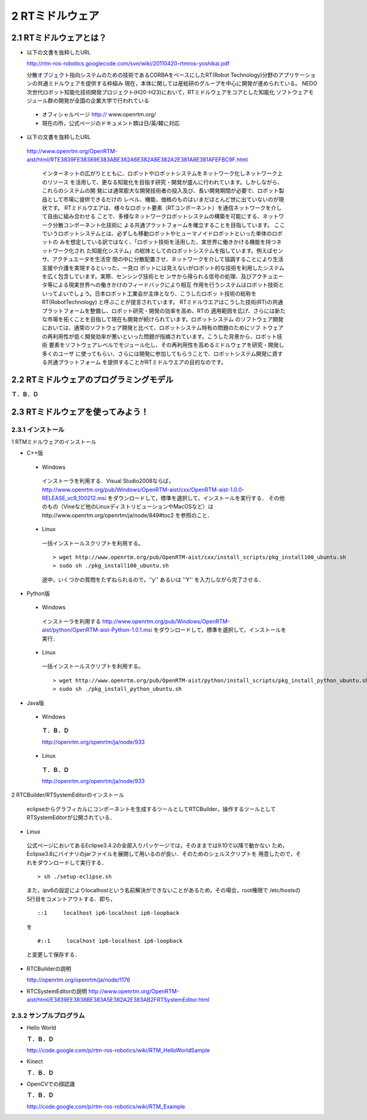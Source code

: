 ================
2 RTミドルウェア
================

------------------------
2.1 RTミドルウェアとは？
------------------------

- 以下の文書を抜粋したURL

  http://rtm-ros-robotics.googlecode.com/svn/wiki/20110420-rtmros-yoshikai.pdf

  分散オブジェクト指向システムのための技術であるCORBAをベースにしたRT(Robot Technology)分野のアプリケーションの共通ミドルウェアを提供する枠組み
  現在，本体に関しては産総研のグループを中心に開発が進められている。
  NEDO次世代ロボット知能化技術開発プロジェクト(H20-H23)において，RTミドルウェアをコアとした知能化
  ソフトウェアモジュール群の開発が全国の企業大学で行われている

 - オフィシャルページ http:// www.openrtm.org/

 - 現在の所，公式ページのドキュメント類は日/英/韓に対応

- 以下の文書を抜粋したURL

 http://www.openrtm.org/OpenRTM-aist/html/RTE3839FE38389E383ABE382A6E382A8E382A2E381A8E381AFEFBC9F.html

  インターネットの広がりとともに、ロボットやロボットシステムをネットワーク化しネットワーク上のリソース
  を活用して、更なる知能化を目指す研究・開発が盛んに行われています。しかしながら、これらのシステムの開
  発には通常膨大な開発技術者の投入及び、長い開発期間が必要で、ロボット製品として市場に提供できるだけの
  レベル、機能、価格のものはいまだほとんど世に出ていないのが現状です。
  RTミドルウエアは、様々なロボット要素（RTコンポーネント）を通信ネットワークを介して自由に組み合わせる
  ことで、多様なネットワークロボットシステムの構築を可能にする、ネットワーク分散コンポーネント化技術に
  よる共通プラットフォームを確立することを目指しています。 
  ここでいうロボットシステムとは、必ずしも移動ロボットやヒューマノイドロボットといった単体のロボットの
  みを想定している訳ではなく、「ロボット技術を活用した、実世界に働きかける機能を持つネットワーク化され
  た知能化システム」の総体としてのロボットシステムを指しています。例えばセンサ、アクチュエータを生活空
  間の中に分散配置させ、ネットワークを介して協調することにより生活支援や介護を実現するといった、一見ロ
  ボットには見えないがロボット的な技術を利用したシステムを広く包含しています。実際、センシング技術とセ
  ンサから得られる信号の処理、及びアクチュエータ等による現実世界への働きかけのフィードバックにより相互
  作用を行うシステムはロボット技術といってよいでしょう。日本ロボット工業会が主体となり、こうしたロボッ
  ト技術の総称を RT(RobotTechnology) と呼ぶことが提言されています。
  RTミドルウエアはこうした技術(RT)の共通プラットフォームを整備し、ロボット研究・開発の効率を高め、RTの
  適用範囲を広げ、さらには新たな市場を拓くことを目指して現在も開発が続けられています。ロボットシステム
  のソフトウェア開発においては、通常のソフトウェア開発と比べて、ロボットシステム特有の問題のためにソフ
  トウェアの再利用性が低く開発効率が悪いといった問題が指摘されています。こうした背景から、ロボット技術
  要素をソフトウェアレベルでモジュール化し、その再利用性を高めるミドルウェアを研究・開発し多くのユーザ
  に使ってもらい、さらには開発に参加してもらうことで、ロボットシステム開発に資する共通プラットフォーム
  を提供することがRTミドルウエアの目的なのです。
 
----------------------------------------
2.2 RTミドルウェアのプログラミングモデル
----------------------------------------

**Ｔ．Ｂ．Ｄ**

----------------------------------
2.3 RTミドルウェアを使ってみよう！
----------------------------------

~~~~~~~~~~~~~~~~~~
2.3.1 インストール
~~~~~~~~~~~~~~~~~~

1 RTMミドルウェアのインストール

- C++版

 - Windows
  インストーラを利用する．Visual Studio2008ならば，
  http://www.openrtm.org/pub/Windows/OpenRTM-aist/cxx/OpenRTM-aist-1.0.0-RELEASE_vc9_100212.msi
  をダウンロードして，標準を選択して，インストールを実行する．
  その他のもの（Vineなど他のLinuxディストリビューションやMacOSなど）はhttp://www.openrtm.org/openrtm/ja/node/849#toc2 を参照のこと． 

 - Linux
  一括インストールスクリプトを利用する。

  :: 
  
    > wget http://www.openrtm.org/pub/OpenRTM-aist/cxx/install_scripts/pkg_install100_ubuntu.sh
    > sudo sh ./pkg_install100_ubuntu.sh

  途中，いくつかの質問をたずねられるので，''y'' あるいは ''Y'' を入力しながら完了させる． 

- Python版

 - Windows
  インストーラを利用する
  http://www.openrtm.org/pub/Windows/OpenRTM-aist/python/OpenRTM-aist-Python-1.0.1.msi
  をダウンロードして，標準を選択して，インストールを実行． 

 - Linux
  一括インストールスクリプトを利用する。

  ::
  
    > wget http://www.openrtm.org/pub/OpenRTM-aist/python/install_scripts/pkg_install_python_ubuntu.sh
    > sudo sh ./pkg_install_python_ubuntu.sh

- Java版

 - Windows
  **Ｔ．Ｂ．Ｄ**

  http://openrtm.org/openrtm/ja/node/933

 - Linux
  **Ｔ．Ｂ．Ｄ**

  http://openrtm.org/openrtm/ja/node/933

2 RTCBuilder/RTSystemEditorのインストール

 eclipseからグラフィカルにコンポーネントを生成するツールとしてRTCBuilder，操作するツールとして
 RTSystemEditorが公開されている． 

- Linux

 公式ページにおいてあるEclipse3.4.2の全部入りパッケージでは，そのままでは9.10で以降で動かない
 ため，Eclipse3.6にバイナリのjarファイルを展開して用いるのが良い．そのためのシェルスクリプトを
 用意したので，それをダウンロードして実行する． 

 ::

   > sh ./setup-eclipse.sh

 また，ipv6の設定によりlocalhostという名前解決ができないことがあるため，その場合，root権限で
 /etc/hostsの5行目をコメントアウトする．即ち， 

 ::
 
   ::1     localhost ip6-localhost ip6-loopback   

 を
 
 ::
 
   #::1     localhost ip6-localhost ip6-loopback   

 と変更して保存する． 

- RTCBuilderの説明

  http://openrtm.org/openrtm/ja/node/1176

- RTCSystemEditorの説明
  http://www.openrtm.org/OpenRTM-aist/html/E3839EE3838BE383A5E382A2E383AB2FRTSystemEditor.html

~~~~~~~~~~~~~~~~~~~~~~~~
2.3.2 サンプルプログラム
~~~~~~~~~~~~~~~~~~~~~~~~

- Hello World

  **Ｔ．Ｂ．Ｄ**

  http://code.google.com/p/rtm-ros-robotics/wiki/RTM_HelloWorldSample

- Kinect

  **Ｔ．Ｂ．Ｄ**

- OpenCVでの顔認識

  **Ｔ．Ｂ．Ｄ**

  http://code.google.com/p/rtm-ros-robotics/wiki/RTM_Example

